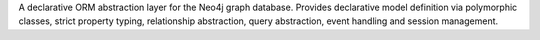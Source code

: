A declarative ORM abstraction layer for the Neo4j graph database. Provides declarative model definition via polymorphic classes, strict property typing, relationship abstraction, query abstraction, event handling and session management.


